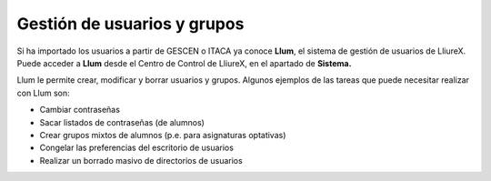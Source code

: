 Gestión de usuarios y grupos
============================

Si ha importado los usuarios a partir de GESCEN o ITACA ya conoce **Llum**, el sistema de gestión de usuarios de LliureX. Puede acceder a **Llum** desde el Centro de Control de LliureX, en el apartado de **Sistema.**

Llum le permite crear, modificar y borrar usuarios y grupos. Algunos ejemplos de las tareas que puede necesitar realizar con Llum son:

* Cambiar contraseñas
* Sacar listados de contraseñas (de alumnos)
* Crear grupos mixtos de alumnos (p.e. para asignaturas optativas)
* Congelar las preferencias del escritorio de usuarios
* Realizar un borrado masivo de directorios de usuarios


